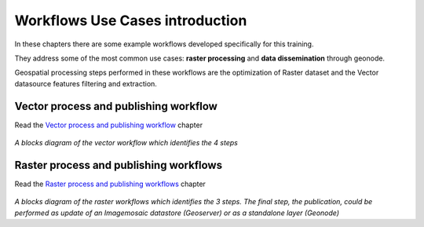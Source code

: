 .. _QGIS:


########
Workflows Use Cases introduction
########

In these chapters there are some example workflows developed specifically for this training. 

They address some of the most common use cases: **raster processing** and **data dissemination** through geonode.

Geospatial processing steps performed in these workflows are the optimization of Raster dataset and the Vector datasource features filtering and extraction.


Vector process and publishing workflow
--------

Read the `Vector process and publishing workflow`_ chapter

.. figure:: img/QGIS_Vector_workflow.png
     :width: 350px
*A blocks diagram of the vector workflow which identifies the 4 steps*

Raster process and publishing workflows
--------
Read the `Raster process and publishing workflows`_ chapter

.. figure:: img/QGIS_Raster_workflow.png
     :width: 350px 
*A blocks diagram of the raster workflows which identifies the 3 steps. The final step, the publication, could be performed as update of an Imagemosaic datastore (Geoserver) or as a standalone layer (Geonode)*
